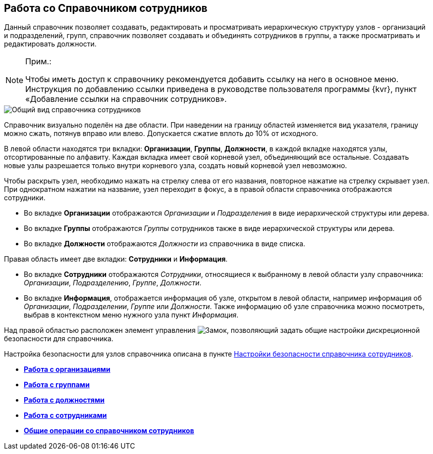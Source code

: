 
== Работа со Справочником сотрудников

Данный справочник позволяет создавать, редактировать и просматривать иерархическую структуру узлов - организаций и подразделений, групп, справочник позволяет создавать и объединять сотрудников в группы, а также просматривать и редактировать должности.

[NOTE]
====
[.note__title]#Прим.:#

[.ph]#Чтобы иметь доступ к справочнику рекомендуется добавить ссылку на него в основное меню. Инструкция по добавлению ссылки приведена в руководстве пользователя программы {kvr}, пункт «Добавление ссылки на справочник# сотрудников».
====

image::EmployeesDir.png[Общий вид справочника сотрудников]

Справочник визуально поделён на две области. [.ph]#При наведении на границу областей изменяется вид указателя, границу можно сжать, потянув вправо или влево. Допускается сжатие вплоть до 10% от исходного.#

В левой области находятся три вкладки: [.keyword .wintitle]*Организации*, [.keyword .wintitle]*Группы*, [.keyword .wintitle]*Должности*, в каждой вкладке находятся узлы, отсортированные по алфавиту. Каждая вкладка имеет свой корневой узел, объединяющий все остальные. Создавать новые узлы разрешается только внутри корневого узла, создать новый корневой узел невозможно.

Чтобы раскрыть узел, необходимо нажать на стрелку слева от его названия, повторное нажатие на стрелку скрывает узел. При однократном нажатии на название, узел переходит в фокус, а в правой области справочника отображаются сотрудники.

* Во вкладке [.keyword .wintitle]*Организации* отображаются _Организации_ и _Подразделения_ в виде иерархической структуры или дерева.
* Во вкладке [.keyword .wintitle]*Группы* отображаются _Группы_ сотрудников также в виде иерархической структуры или дерева.
* Во вкладке [.keyword .wintitle]*Должности* отображаются _Должности_ из справочника в виде списка.

Правая область имеет две вкладки: [.keyword .wintitle]*Сотрудники* и [.keyword .wintitle]*Информация*.

* Во вкладке [.keyword .wintitle]*Сотрудники* отображаются _Сотрудники_, относящиеся к выбранному в левой области узлу справочника: _Организации_, _Подразделению_, _Группе_, _Должности_.
* Во вкладке [.keyword .wintitle]*Информация*, отображается информация об узле, открытом в левой области, например информация об _Организации_, _Подразделении_, _Группе_ или _Должности_. Также информацию об узле справочника можно посмотреть, выбрав в контекстном меню нужного узла пункт [.keyword .parmname]_Информация_.

Над правой областью расположен элемент управления image:buttons/security.png[Замок], позволяющий задать общие настройки дискреционной безопасности для справочника.

Настройка безопасности для узлов справочника описана в пункте xref:EmployeesDirSecurity.adoc[Настройки безопасности справочника сотрудников].

* *xref:ManageCompanies.adoc[Работа с организациями]* +
* *xref:ManageGroups.adoc[Работа с группами]* +
* *xref:ManageDuties.adoc[Работа с должностями]* +
* *xref:ManageEmployees.adoc[Работа с сотрудниками]* +
* *xref:EmployeesDirGeneral.adoc[Общие операции со справочником сотрудников]* +
